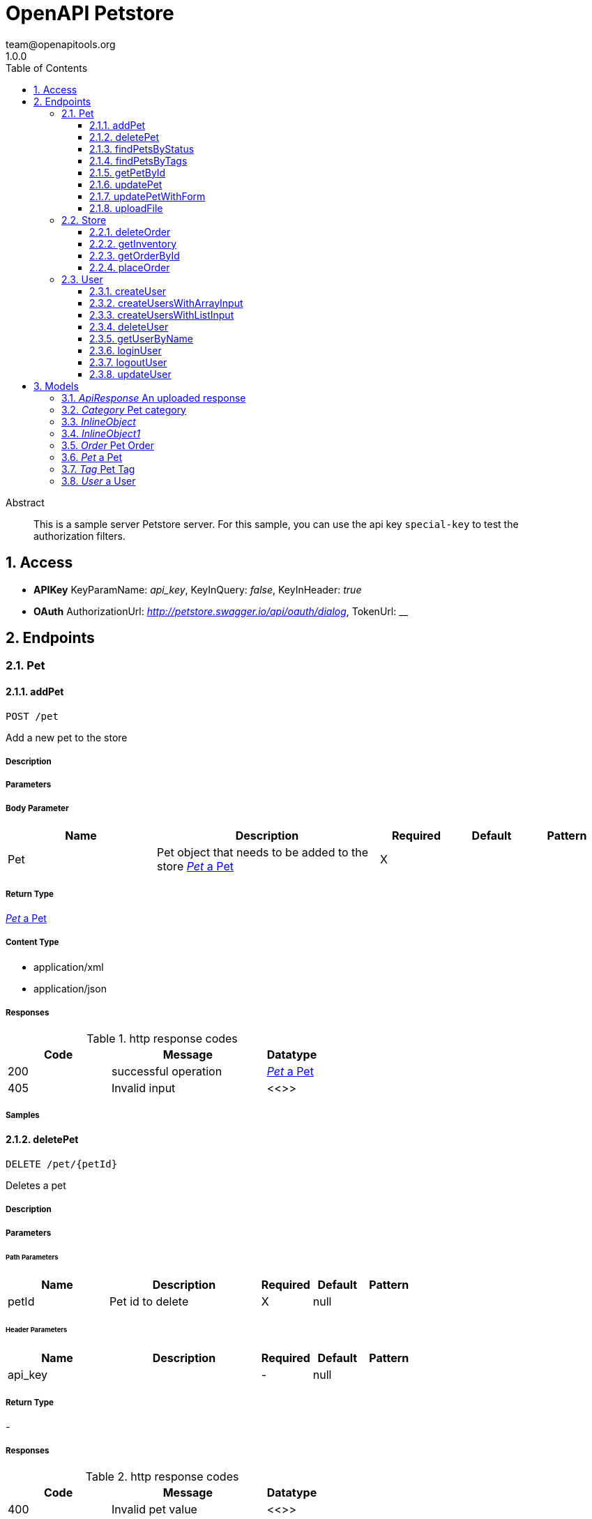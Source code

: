 = OpenAPI Petstore
team@openapitools.org
1.0.0
:toc: left
:numbered:
:toclevels: 3
:source-highlighter: highlightjs
:keywords: openapi, rest, OpenAPI Petstore 
:specDir: modules/openapi-generator/src/main/resources/asciidoc-documentation
:snippetDir: .
:generator-template: v1 2019-12-20
:info-url: https://openapi-generator.tech
:app-name: OpenAPI Petstore

[abstract]
.Abstract
This is a sample server Petstore server. For this sample, you can use the api key `special-key` to test the authorization filters.


// markup not found, no include::{specDir}intro.adoc[opts=optional]


== Access


* *APIKey* KeyParamName:     _api_key_,     KeyInQuery: _false_, KeyInHeader: _true_
* *OAuth*  AuthorizationUrl: _http://petstore.swagger.io/api/oauth/dialog_, TokenUrl:   __ 



== Endpoints


[.Pet]
=== Pet


[.addPet]
==== addPet
    
`POST /pet`

Add a new pet to the store

===== Description 




// markup not found, no include::{specDir}pet/POST/spec.adoc[opts=optional]



===== Parameters


===== Body Parameter

[cols="2,3,1,1,1"]
|===         
|Name| Description| Required| Default| Pattern

| Pet 
| Pet object that needs to be added to the store <<Pet>> 
| X 
|  
|  

|===         





===== Return Type

<<Pet>>


===== Content Type

* application/xml
* application/json

===== Responses

.http response codes
[cols="2,3,1"]
|===         
| Code | Message | Datatype 


| 200
| successful operation
|  <<Pet>>


| 405
| Invalid input
|  <<>>

|===         

===== Samples


// markup not found, no include::{snippetDir}pet/POST/http-request.adoc[opts=optional]


// markup not found, no include::{snippetDir}pet/POST/http-response.adoc[opts=optional]



// file not found, no * wiremock data link :pet/POST/POST.json[]


ifdef::internal-generation[]
===== Implementation

// markup not found, no include::{specDir}pet/POST/implementation.adoc[opts=optional]


endif::internal-generation[]


[.deletePet]
==== deletePet
    
`DELETE /pet/{petId}`

Deletes a pet

===== Description 




// markup not found, no include::{specDir}pet/\{petId\}/DELETE/spec.adoc[opts=optional]



===== Parameters

====== Path Parameters

[cols="2,3,1,1,1"]
|===         
|Name| Description| Required| Default| Pattern

| petId 
| Pet id to delete  
| X 
| null 
|  

|===         



====== Header Parameters

[cols="2,3,1,1,1"]
|===         
|Name| Description| Required| Default| Pattern

| api_key 
|   
| - 
| null 
|  

|===         



===== Return Type



-


===== Responses

.http response codes
[cols="2,3,1"]
|===         
| Code | Message | Datatype 


| 400
| Invalid pet value
|  <<>>

|===         

===== Samples


// markup not found, no include::{snippetDir}pet/\{petId\}/DELETE/http-request.adoc[opts=optional]


// markup not found, no include::{snippetDir}pet/\{petId\}/DELETE/http-response.adoc[opts=optional]



// file not found, no * wiremock data link :pet/{petId}/DELETE/DELETE.json[]


ifdef::internal-generation[]
===== Implementation

// markup not found, no include::{specDir}pet/\{petId\}/DELETE/implementation.adoc[opts=optional]


endif::internal-generation[]


[.findPetsByStatus]
==== findPetsByStatus
    
`GET /pet/findByStatus`

Finds Pets by status

===== Description 

Multiple status values can be provided with comma separated strings


// markup not found, no include::{specDir}pet/findByStatus/GET/spec.adoc[opts=optional]



===== Parameters





====== Query Parameters

[cols="2,3,1,1,1"]
|===         
|Name| Description| Required| Default| Pattern

| status 
| Status values that need to be considered for filter <<String>> 
| X 
| null 
|  

|===         


===== Return Type

array[<<Pet>>]


===== Content Type

* application/xml
* application/json

===== Responses

.http response codes
[cols="2,3,1"]
|===         
| Code | Message | Datatype 


| 200
| successful operation
| List[<<Pet>>] 


| 400
| Invalid status value
|  <<>>

|===         

===== Samples


// markup not found, no include::{snippetDir}pet/findByStatus/GET/http-request.adoc[opts=optional]


// markup not found, no include::{snippetDir}pet/findByStatus/GET/http-response.adoc[opts=optional]



// file not found, no * wiremock data link :pet/findByStatus/GET/GET.json[]


ifdef::internal-generation[]
===== Implementation

// markup not found, no include::{specDir}pet/findByStatus/GET/implementation.adoc[opts=optional]


endif::internal-generation[]


[.findPetsByTags]
==== findPetsByTags
    
`GET /pet/findByTags`

Finds Pets by tags

===== Description 

Multiple tags can be provided with comma separated strings. Use tag1, tag2, tag3 for testing.


// markup not found, no include::{specDir}pet/findByTags/GET/spec.adoc[opts=optional]



===== Parameters





====== Query Parameters

[cols="2,3,1,1,1"]
|===         
|Name| Description| Required| Default| Pattern

| tags 
| Tags to filter by <<String>> 
| X 
| null 
|  

|===         


===== Return Type

array[<<Pet>>]


===== Content Type

* application/xml
* application/json

===== Responses

.http response codes
[cols="2,3,1"]
|===         
| Code | Message | Datatype 


| 200
| successful operation
| List[<<Pet>>] 


| 400
| Invalid tag value
|  <<>>

|===         

===== Samples


// markup not found, no include::{snippetDir}pet/findByTags/GET/http-request.adoc[opts=optional]


// markup not found, no include::{snippetDir}pet/findByTags/GET/http-response.adoc[opts=optional]



// file not found, no * wiremock data link :pet/findByTags/GET/GET.json[]


ifdef::internal-generation[]
===== Implementation

// markup not found, no include::{specDir}pet/findByTags/GET/implementation.adoc[opts=optional]


endif::internal-generation[]


[.getPetById]
==== getPetById
    
`GET /pet/{petId}`

Find pet by ID

===== Description 

Returns a single pet


// markup not found, no include::{specDir}pet/\{petId\}/GET/spec.adoc[opts=optional]



===== Parameters

====== Path Parameters

[cols="2,3,1,1,1"]
|===         
|Name| Description| Required| Default| Pattern

| petId 
| ID of pet to return  
| X 
| null 
|  

|===         






===== Return Type

<<Pet>>


===== Content Type

* application/xml
* application/json

===== Responses

.http response codes
[cols="2,3,1"]
|===         
| Code | Message | Datatype 


| 200
| successful operation
|  <<Pet>>


| 400
| Invalid ID supplied
|  <<>>


| 404
| Pet not found
|  <<>>

|===         

===== Samples


// markup not found, no include::{snippetDir}pet/\{petId\}/GET/http-request.adoc[opts=optional]


// markup not found, no include::{snippetDir}pet/\{petId\}/GET/http-response.adoc[opts=optional]



// file not found, no * wiremock data link :pet/{petId}/GET/GET.json[]


ifdef::internal-generation[]
===== Implementation

// markup not found, no include::{specDir}pet/\{petId\}/GET/implementation.adoc[opts=optional]


endif::internal-generation[]


[.updatePet]
==== updatePet
    
`PUT /pet`

Update an existing pet

===== Description 




// markup not found, no include::{specDir}pet/PUT/spec.adoc[opts=optional]



===== Parameters


===== Body Parameter

[cols="2,3,1,1,1"]
|===         
|Name| Description| Required| Default| Pattern

| Pet 
| Pet object that needs to be added to the store <<Pet>> 
| X 
|  
|  

|===         





===== Return Type

<<Pet>>


===== Content Type

* application/xml
* application/json

===== Responses

.http response codes
[cols="2,3,1"]
|===         
| Code | Message | Datatype 


| 200
| successful operation
|  <<Pet>>


| 400
| Invalid ID supplied
|  <<>>


| 404
| Pet not found
|  <<>>


| 405
| Validation exception
|  <<>>

|===         

===== Samples


// markup not found, no include::{snippetDir}pet/PUT/http-request.adoc[opts=optional]


// markup not found, no include::{snippetDir}pet/PUT/http-response.adoc[opts=optional]



// file not found, no * wiremock data link :pet/PUT/PUT.json[]


ifdef::internal-generation[]
===== Implementation

// markup not found, no include::{specDir}pet/PUT/implementation.adoc[opts=optional]


endif::internal-generation[]


[.updatePetWithForm]
==== updatePetWithForm
    
`POST /pet/{petId}`

Updates a pet in the store with form data

===== Description 




// markup not found, no include::{specDir}pet/\{petId\}/POST/spec.adoc[opts=optional]



===== Parameters

====== Path Parameters

[cols="2,3,1,1,1"]
|===         
|Name| Description| Required| Default| Pattern

| petId 
| ID of pet that needs to be updated  
| X 
| null 
|  

|===         


===== Form Parameter

[cols="2,3,1,1,1"]
|===         
|Name| Description| Required| Default| Pattern

| name 
| Updated name of the pet <<string>> 
| - 
| null 
|  

| status 
| Updated status of the pet <<string>> 
| - 
| null 
|  

|===         




===== Return Type



-


===== Responses

.http response codes
[cols="2,3,1"]
|===         
| Code | Message | Datatype 


| 405
| Invalid input
|  <<>>

|===         

===== Samples


// markup not found, no include::{snippetDir}pet/\{petId\}/POST/http-request.adoc[opts=optional]


// markup not found, no include::{snippetDir}pet/\{petId\}/POST/http-response.adoc[opts=optional]



// file not found, no * wiremock data link :pet/{petId}/POST/POST.json[]


ifdef::internal-generation[]
===== Implementation

// markup not found, no include::{specDir}pet/\{petId\}/POST/implementation.adoc[opts=optional]


endif::internal-generation[]


[.uploadFile]
==== uploadFile
    
`POST /pet/{petId}/uploadImage`

uploads an image

===== Description 




// markup not found, no include::{specDir}pet/\{petId\}/uploadImage/POST/spec.adoc[opts=optional]



===== Parameters

====== Path Parameters

[cols="2,3,1,1,1"]
|===         
|Name| Description| Required| Default| Pattern

| petId 
| ID of pet to update  
| X 
| null 
|  

|===         


===== Form Parameter

[cols="2,3,1,1,1"]
|===         
|Name| Description| Required| Default| Pattern

| additionalMetadata 
| Additional data to pass to server <<string>> 
| - 
| null 
|  

| file 
| file to upload <<file>> 
| - 
| null 
|  

|===         




===== Return Type

<<ApiResponse>>


===== Content Type

* application/json

===== Responses

.http response codes
[cols="2,3,1"]
|===         
| Code | Message | Datatype 


| 200
| successful operation
|  <<ApiResponse>>

|===         

===== Samples


// markup not found, no include::{snippetDir}pet/\{petId\}/uploadImage/POST/http-request.adoc[opts=optional]


// markup not found, no include::{snippetDir}pet/\{petId\}/uploadImage/POST/http-response.adoc[opts=optional]



// file not found, no * wiremock data link :pet/{petId}/uploadImage/POST/POST.json[]


ifdef::internal-generation[]
===== Implementation

// markup not found, no include::{specDir}pet/\{petId\}/uploadImage/POST/implementation.adoc[opts=optional]


endif::internal-generation[]


[.Store]
=== Store


[.deleteOrder]
==== deleteOrder
    
`DELETE /store/order/{orderId}`

Delete purchase order by ID

===== Description 

For valid response try integer IDs with value < 1000. Anything above 1000 or nonintegers will generate API errors


// markup not found, no include::{specDir}store/order/\{orderId\}/DELETE/spec.adoc[opts=optional]



===== Parameters

====== Path Parameters

[cols="2,3,1,1,1"]
|===         
|Name| Description| Required| Default| Pattern

| orderId 
| ID of the order that needs to be deleted  
| X 
| null 
|  

|===         






===== Return Type



-


===== Responses

.http response codes
[cols="2,3,1"]
|===         
| Code | Message | Datatype 


| 400
| Invalid ID supplied
|  <<>>


| 404
| Order not found
|  <<>>

|===         

===== Samples


// markup not found, no include::{snippetDir}store/order/\{orderId\}/DELETE/http-request.adoc[opts=optional]


// markup not found, no include::{snippetDir}store/order/\{orderId\}/DELETE/http-response.adoc[opts=optional]



// file not found, no * wiremock data link :store/order/{orderId}/DELETE/DELETE.json[]


ifdef::internal-generation[]
===== Implementation

// markup not found, no include::{specDir}store/order/\{orderId\}/DELETE/implementation.adoc[opts=optional]


endif::internal-generation[]


[.getInventory]
==== getInventory
    
`GET /store/inventory`

Returns pet inventories by status

===== Description 

Returns a map of status codes to quantities


// markup not found, no include::{specDir}store/inventory/GET/spec.adoc[opts=optional]



===== Parameters







===== Return Type


<<Map>>


===== Content Type

* application/json

===== Responses

.http response codes
[cols="2,3,1"]
|===         
| Code | Message | Datatype 


| 200
| successful operation
| Map[<<integer>>] 

|===         

===== Samples


// markup not found, no include::{snippetDir}store/inventory/GET/http-request.adoc[opts=optional]


// markup not found, no include::{snippetDir}store/inventory/GET/http-response.adoc[opts=optional]



// file not found, no * wiremock data link :store/inventory/GET/GET.json[]


ifdef::internal-generation[]
===== Implementation

// markup not found, no include::{specDir}store/inventory/GET/implementation.adoc[opts=optional]


endif::internal-generation[]


[.getOrderById]
==== getOrderById
    
`GET /store/order/{orderId}`

Find purchase order by ID

===== Description 

For valid response try integer IDs with value <= 5 or > 10. Other values will generated exceptions


// markup not found, no include::{specDir}store/order/\{orderId\}/GET/spec.adoc[opts=optional]



===== Parameters

====== Path Parameters

[cols="2,3,1,1,1"]
|===         
|Name| Description| Required| Default| Pattern

| orderId 
| ID of pet that needs to be fetched  
| X 
| null 
|  

|===         






===== Return Type

<<Order>>


===== Content Type

* application/xml
* application/json

===== Responses

.http response codes
[cols="2,3,1"]
|===         
| Code | Message | Datatype 


| 200
| successful operation
|  <<Order>>


| 400
| Invalid ID supplied
|  <<>>


| 404
| Order not found
|  <<>>

|===         

===== Samples


// markup not found, no include::{snippetDir}store/order/\{orderId\}/GET/http-request.adoc[opts=optional]


// markup not found, no include::{snippetDir}store/order/\{orderId\}/GET/http-response.adoc[opts=optional]



// file not found, no * wiremock data link :store/order/{orderId}/GET/GET.json[]


ifdef::internal-generation[]
===== Implementation

// markup not found, no include::{specDir}store/order/\{orderId\}/GET/implementation.adoc[opts=optional]


endif::internal-generation[]


[.placeOrder]
==== placeOrder
    
`POST /store/order`

Place an order for a pet

===== Description 




// markup not found, no include::{specDir}store/order/POST/spec.adoc[opts=optional]



===== Parameters


===== Body Parameter

[cols="2,3,1,1,1"]
|===         
|Name| Description| Required| Default| Pattern

| Order 
| order placed for purchasing the pet <<Order>> 
| X 
|  
|  

|===         





===== Return Type

<<Order>>


===== Content Type

* application/xml
* application/json

===== Responses

.http response codes
[cols="2,3,1"]
|===         
| Code | Message | Datatype 


| 200
| successful operation
|  <<Order>>


| 400
| Invalid Order
|  <<>>

|===         

===== Samples


// markup not found, no include::{snippetDir}store/order/POST/http-request.adoc[opts=optional]


// markup not found, no include::{snippetDir}store/order/POST/http-response.adoc[opts=optional]



// file not found, no * wiremock data link :store/order/POST/POST.json[]


ifdef::internal-generation[]
===== Implementation

// markup not found, no include::{specDir}store/order/POST/implementation.adoc[opts=optional]


endif::internal-generation[]


[.User]
=== User


[.createUser]
==== createUser
    
`POST /user`

Create user

===== Description 

This can only be done by the logged in user.


// markup not found, no include::{specDir}user/POST/spec.adoc[opts=optional]



===== Parameters


===== Body Parameter

[cols="2,3,1,1,1"]
|===         
|Name| Description| Required| Default| Pattern

| User 
| Created user object <<User>> 
| X 
|  
|  

|===         





===== Return Type



-


===== Responses

.http response codes
[cols="2,3,1"]
|===         
| Code | Message | Datatype 


| 0
| successful operation
|  <<>>

|===         

===== Samples


// markup not found, no include::{snippetDir}user/POST/http-request.adoc[opts=optional]


// markup not found, no include::{snippetDir}user/POST/http-response.adoc[opts=optional]



// file not found, no * wiremock data link :user/POST/POST.json[]


ifdef::internal-generation[]
===== Implementation

// markup not found, no include::{specDir}user/POST/implementation.adoc[opts=optional]


endif::internal-generation[]


[.createUsersWithArrayInput]
==== createUsersWithArrayInput
    
`POST /user/createWithArray`

Creates list of users with given input array

===== Description 




// markup not found, no include::{specDir}user/createWithArray/POST/spec.adoc[opts=optional]



===== Parameters


===== Body Parameter

[cols="2,3,1,1,1"]
|===         
|Name| Description| Required| Default| Pattern

| User 
| List of user object <<User>> 
| X 
|  
|  

|===         





===== Return Type



-


===== Responses

.http response codes
[cols="2,3,1"]
|===         
| Code | Message | Datatype 


| 0
| successful operation
|  <<>>

|===         

===== Samples


// markup not found, no include::{snippetDir}user/createWithArray/POST/http-request.adoc[opts=optional]


// markup not found, no include::{snippetDir}user/createWithArray/POST/http-response.adoc[opts=optional]



// file not found, no * wiremock data link :user/createWithArray/POST/POST.json[]


ifdef::internal-generation[]
===== Implementation

// markup not found, no include::{specDir}user/createWithArray/POST/implementation.adoc[opts=optional]


endif::internal-generation[]


[.createUsersWithListInput]
==== createUsersWithListInput
    
`POST /user/createWithList`

Creates list of users with given input array

===== Description 




// markup not found, no include::{specDir}user/createWithList/POST/spec.adoc[opts=optional]



===== Parameters


===== Body Parameter

[cols="2,3,1,1,1"]
|===         
|Name| Description| Required| Default| Pattern

| User 
| List of user object <<User>> 
| X 
|  
|  

|===         





===== Return Type



-


===== Responses

.http response codes
[cols="2,3,1"]
|===         
| Code | Message | Datatype 


| 0
| successful operation
|  <<>>

|===         

===== Samples


// markup not found, no include::{snippetDir}user/createWithList/POST/http-request.adoc[opts=optional]


// markup not found, no include::{snippetDir}user/createWithList/POST/http-response.adoc[opts=optional]



// file not found, no * wiremock data link :user/createWithList/POST/POST.json[]


ifdef::internal-generation[]
===== Implementation

// markup not found, no include::{specDir}user/createWithList/POST/implementation.adoc[opts=optional]


endif::internal-generation[]


[.deleteUser]
==== deleteUser
    
`DELETE /user/{username}`

Delete user

===== Description 

This can only be done by the logged in user.


// markup not found, no include::{specDir}user/\{username\}/DELETE/spec.adoc[opts=optional]



===== Parameters

====== Path Parameters

[cols="2,3,1,1,1"]
|===         
|Name| Description| Required| Default| Pattern

| username 
| The name that needs to be deleted  
| X 
| null 
|  

|===         






===== Return Type



-


===== Responses

.http response codes
[cols="2,3,1"]
|===         
| Code | Message | Datatype 


| 400
| Invalid username supplied
|  <<>>


| 404
| User not found
|  <<>>

|===         

===== Samples


// markup not found, no include::{snippetDir}user/\{username\}/DELETE/http-request.adoc[opts=optional]


// markup not found, no include::{snippetDir}user/\{username\}/DELETE/http-response.adoc[opts=optional]



// file not found, no * wiremock data link :user/{username}/DELETE/DELETE.json[]


ifdef::internal-generation[]
===== Implementation

// markup not found, no include::{specDir}user/\{username\}/DELETE/implementation.adoc[opts=optional]


endif::internal-generation[]


[.getUserByName]
==== getUserByName
    
`GET /user/{username}`

Get user by user name

===== Description 




// markup not found, no include::{specDir}user/\{username\}/GET/spec.adoc[opts=optional]



===== Parameters

====== Path Parameters

[cols="2,3,1,1,1"]
|===         
|Name| Description| Required| Default| Pattern

| username 
| The name that needs to be fetched. Use user1 for testing.  
| X 
| null 
|  

|===         






===== Return Type

<<User>>


===== Content Type

* application/xml
* application/json

===== Responses

.http response codes
[cols="2,3,1"]
|===         
| Code | Message | Datatype 


| 200
| successful operation
|  <<User>>


| 400
| Invalid username supplied
|  <<>>


| 404
| User not found
|  <<>>

|===         

===== Samples


// markup not found, no include::{snippetDir}user/\{username\}/GET/http-request.adoc[opts=optional]


// markup not found, no include::{snippetDir}user/\{username\}/GET/http-response.adoc[opts=optional]



// file not found, no * wiremock data link :user/{username}/GET/GET.json[]


ifdef::internal-generation[]
===== Implementation

// markup not found, no include::{specDir}user/\{username\}/GET/implementation.adoc[opts=optional]


endif::internal-generation[]


[.loginUser]
==== loginUser
    
`GET /user/login`

Logs user into the system

===== Description 




// markup not found, no include::{specDir}user/login/GET/spec.adoc[opts=optional]



===== Parameters





====== Query Parameters

[cols="2,3,1,1,1"]
|===         
|Name| Description| Required| Default| Pattern

| username 
| The user name for login  
| X 
| null 
| /^[a-zA-Z0-9]+[a-zA-Z0-9\\.\\-_]*[a-zA-Z0-9]+$/ 

| password 
| The password for login in clear text  
| X 
| null 
|  

|===         


===== Return Type


<<String>>


===== Content Type

* application/xml
* application/json

===== Responses

.http response codes
[cols="2,3,1"]
|===         
| Code | Message | Datatype 


| 200
| successful operation
|  <<String>>


| 400
| Invalid username/password supplied
|  <<>>

|===         

===== Samples


// markup not found, no include::{snippetDir}user/login/GET/http-request.adoc[opts=optional]


// markup not found, no include::{snippetDir}user/login/GET/http-response.adoc[opts=optional]



// file not found, no * wiremock data link :user/login/GET/GET.json[]


ifdef::internal-generation[]
===== Implementation

// markup not found, no include::{specDir}user/login/GET/implementation.adoc[opts=optional]


endif::internal-generation[]


[.logoutUser]
==== logoutUser
    
`GET /user/logout`

Logs out current logged in user session

===== Description 




// markup not found, no include::{specDir}user/logout/GET/spec.adoc[opts=optional]



===== Parameters







===== Return Type



-


===== Responses

.http response codes
[cols="2,3,1"]
|===         
| Code | Message | Datatype 


| 0
| successful operation
|  <<>>

|===         

===== Samples


// markup not found, no include::{snippetDir}user/logout/GET/http-request.adoc[opts=optional]


// markup not found, no include::{snippetDir}user/logout/GET/http-response.adoc[opts=optional]



// file not found, no * wiremock data link :user/logout/GET/GET.json[]


ifdef::internal-generation[]
===== Implementation

// markup not found, no include::{specDir}user/logout/GET/implementation.adoc[opts=optional]


endif::internal-generation[]


[.updateUser]
==== updateUser
    
`PUT /user/{username}`

Updated user

===== Description 

This can only be done by the logged in user.


// markup not found, no include::{specDir}user/\{username\}/PUT/spec.adoc[opts=optional]



===== Parameters

====== Path Parameters

[cols="2,3,1,1,1"]
|===         
|Name| Description| Required| Default| Pattern

| username 
| name that need to be deleted  
| X 
| null 
|  

|===         

===== Body Parameter

[cols="2,3,1,1,1"]
|===         
|Name| Description| Required| Default| Pattern

| User 
| Updated user object <<User>> 
| X 
|  
|  

|===         





===== Return Type



-


===== Responses

.http response codes
[cols="2,3,1"]
|===         
| Code | Message | Datatype 


| 400
| Invalid user supplied
|  <<>>


| 404
| User not found
|  <<>>

|===         

===== Samples


// markup not found, no include::{snippetDir}user/\{username\}/PUT/http-request.adoc[opts=optional]


// markup not found, no include::{snippetDir}user/\{username\}/PUT/http-response.adoc[opts=optional]



// file not found, no * wiremock data link :user/{username}/PUT/PUT.json[]


ifdef::internal-generation[]
===== Implementation

// markup not found, no include::{specDir}user/\{username\}/PUT/implementation.adoc[opts=optional]


endif::internal-generation[]


[#models]
== Models


[#ApiResponse]
=== _ApiResponse_ An uploaded response

Describes the result of uploading an image resource

[.fields-ApiResponse]
[cols="2,1,2,4,1"]
|===         
| Field Name| Required| Type| Description| Format

| code 
|  
| Integer  
| 
| int32 

| type 
|  
| String  
| 
|  

| message 
|  
| String  
| 
|  

|===


[#Category]
=== _Category_ Pet category

A category for a pet

[.fields-Category]
[cols="2,1,2,4,1"]
|===         
| Field Name| Required| Type| Description| Format

| id 
|  
| Long  
| 
| int64 

| name 
|  
| String  
| 
|  

|===


[#InlineObject]
=== _InlineObject_ 



[.fields-InlineObject]
[cols="2,1,2,4,1"]
|===         
| Field Name| Required| Type| Description| Format

| name 
|  
| String  
| Updated name of the pet
|  

| status 
|  
| String  
| Updated status of the pet
|  

|===


[#InlineObject1]
=== _InlineObject1_ 



[.fields-InlineObject1]
[cols="2,1,2,4,1"]
|===         
| Field Name| Required| Type| Description| Format

| additionalMetadata 
|  
| String  
| Additional data to pass to server
|  

| file 
|  
| File  
| file to upload
| binary 

|===


[#Order]
=== _Order_ Pet Order

An order for a pets from the pet store

[.fields-Order]
[cols="2,1,2,4,1"]
|===         
| Field Name| Required| Type| Description| Format

| id 
|  
| Long  
| 
| int64 

| petId 
|  
| Long  
| 
| int64 

| quantity 
|  
| Integer  
| 
| int32 

| shipDate 
|  
| Date  
| 
| date-time 

| status 
|  
| String  
| Order Status
|  _Enum:_ placed, approved, delivered, 

| complete 
|  
| Boolean  
| 
|  

|===


[#Pet]
=== _Pet_ a Pet

A pet for sale in the pet store

[.fields-Pet]
[cols="2,1,2,4,1"]
|===         
| Field Name| Required| Type| Description| Format

| id 
|  
| Long  
| 
| int64 

| category 
|  
| Category  
| 
|  

| name 
| X 
| String  
| 
|  

| photoUrls 
| X 
| List  of <<string>> 
| 
|  

| tags 
|  
| List  of <<Tag>> 
| 
|  

| status 
|  
| String  
| pet status in the store
|  _Enum:_ available, pending, sold, 

|===


[#Tag]
=== _Tag_ Pet Tag

A tag for a pet

[.fields-Tag]
[cols="2,1,2,4,1"]
|===         
| Field Name| Required| Type| Description| Format

| id 
|  
| Long  
| 
| int64 

| name 
|  
| String  
| 
|  

|===


[#User]
=== _User_ a User

A User who is purchasing from the pet store

[.fields-User]
[cols="2,1,2,4,1"]
|===         
| Field Name| Required| Type| Description| Format

| id 
|  
| Long  
| 
| int64 

| username 
|  
| String  
| 
|  

| firstName 
|  
| String  
| 
|  

| lastName 
|  
| String  
| 
|  

| email 
|  
| String  
| 
|  

| password 
|  
| String  
| 
|  

| phone 
|  
| String  
| 
|  

| userStatus 
|  
| Integer  
| User Status
| int32 

|===


